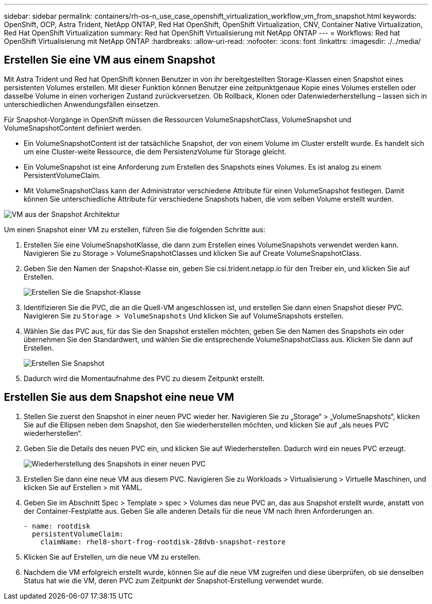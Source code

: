---
sidebar: sidebar 
permalink: containers/rh-os-n_use_case_openshift_virtualization_workflow_vm_from_snapshot.html 
keywords: OpenShift, OCP, Astra Trident, NetApp ONTAP, Red Hat OpenShift, OpenShift Virtualization, CNV, Container Native Virtualization, Red Hat OpenShift Virtualization 
summary: Red hat OpenShift Virtualisierung mit NetApp ONTAP 
---
= Workflows: Red hat OpenShift Virtualisierung mit NetApp ONTAP
:hardbreaks:
:allow-uri-read: 
:nofooter: 
:icons: font
:linkattrs: 
:imagesdir: ./../media/




== Erstellen Sie eine VM aus einem Snapshot

Mit Astra Trident und Red hat OpenShift können Benutzer in von ihr bereitgestellten Storage-Klassen einen Snapshot eines persistenten Volumes erstellen. Mit dieser Funktion können Benutzer eine zeitpunktgenaue Kopie eines Volumes erstellen oder dasselbe Volume in einen vorherigen Zustand zurückversetzen. Ob Rollback, Klonen oder Datenwiederherstellung – lassen sich in unterschiedlichen Anwendungsfällen einsetzen.

Für Snapshot-Vorgänge in OpenShift müssen die Ressourcen VolumeSnapshotClass, VolumeSnapshot und VolumeSnapshotContent definiert werden.

* Ein VolumeSnapshotContent ist der tatsächliche Snapshot, der von einem Volume im Cluster erstellt wurde. Es handelt sich um eine Cluster-weite Ressource, die dem PersistenzVolume für Storage gleicht.
* Ein VolumeSnapshot ist eine Anforderung zum Erstellen des Snapshots eines Volumes. Es ist analog zu einem PersistentVolumeClaim.
* Mit VolumeSnapshotClass kann der Administrator verschiedene Attribute für einen VolumeSnapshot festlegen. Damit können Sie unterschiedliche Attribute für verschiedene Snapshots haben, die vom selben Volume erstellt wurden.


image::redhat_openshift_image60.jpg[VM aus der Snapshot Architektur]

Um einen Snapshot einer VM zu erstellen, führen Sie die folgenden Schritte aus:

. Erstellen Sie eine VolumeSnapshotKlasse, die dann zum Erstellen eines VolumeSnapshots verwendet werden kann. Navigieren Sie zu Storage > VolumeSnapshotClasses und klicken Sie auf Create VolumeSnapshotClass.
. Geben Sie den Namen der Snapshot-Klasse ein, geben Sie csi.trident.netapp.io für den Treiber ein, und klicken Sie auf Erstellen.
+
image::redhat_openshift_image61.JPG[Erstellen Sie die Snapshot-Klasse]

. Identifizieren Sie die PVC, die an die Quell-VM angeschlossen ist, und erstellen Sie dann einen Snapshot dieser PVC. Navigieren Sie zu `Storage > VolumeSnapshots` Und klicken Sie auf VolumeSnapshots erstellen.
. Wählen Sie das PVC aus, für das Sie den Snapshot erstellen möchten, geben Sie den Namen des Snapshots ein oder übernehmen Sie den Standardwert, und wählen Sie die entsprechende VolumeSnapshotClass aus. Klicken Sie dann auf Erstellen.
+
image::redhat_openshift_image62.JPG[Erstellen Sie Snapshot]

. Dadurch wird die Momentaufnahme des PVC zu diesem Zeitpunkt erstellt.




== Erstellen Sie aus dem Snapshot eine neue VM

. Stellen Sie zuerst den Snapshot in einer neuen PVC wieder her. Navigieren Sie zu „Storage“ > „VolumeSnapshots“, klicken Sie auf die Ellipsen neben dem Snapshot, den Sie wiederherstellen möchten, und klicken Sie auf „als neues PVC wiederherstellen“.
. Geben Sie die Details des neuen PVC ein, und klicken Sie auf Wiederherstellen. Dadurch wird ein neues PVC erzeugt.
+
image::redhat_openshift_image63.JPG[Wiederherstellung des Snapshots in einer neuen PVC]

. Erstellen Sie dann eine neue VM aus diesem PVC. Navigieren Sie zu Workloads > Virtualisierung > Virtuelle Maschinen, und klicken Sie auf Erstellen > mit YAML.
. Geben Sie im Abschnitt Spec > Template > spec > Volumes das neue PVC an, das aus Snapshot erstellt wurde, anstatt von der Container-Festplatte aus. Geben Sie alle anderen Details für die neue VM nach Ihren Anforderungen an.
+
[source, cli]
----
- name: rootdisk
  persistentVolumeClaim:
    claimName: rhel8-short-frog-rootdisk-28dvb-snapshot-restore
----
. Klicken Sie auf Erstellen, um die neue VM zu erstellen.
. Nachdem die VM erfolgreich erstellt wurde, können Sie auf die neue VM zugreifen und diese überprüfen, ob sie denselben Status hat wie die VM, deren PVC zum Zeitpunkt der Snapshot-Erstellung verwendet wurde.

